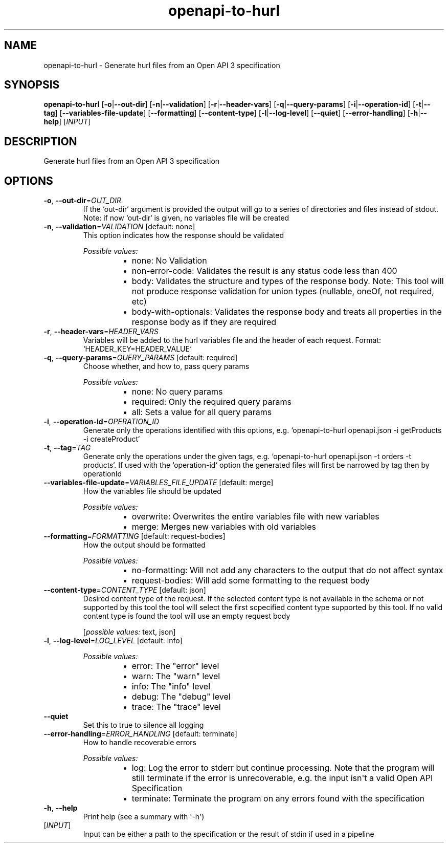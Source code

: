 .ie \n(.g .ds Aq \(aq
.el .ds Aq '
.TH openapi-to-hurl 1  "openapi-to-hurl " 
.SH NAME
openapi\-to\-hurl \- Generate hurl files from an Open API 3 specification
.SH SYNOPSIS
\fBopenapi\-to\-hurl\fR [\fB\-o\fR|\fB\-\-out\-dir\fR] [\fB\-n\fR|\fB\-\-validation\fR] [\fB\-r\fR|\fB\-\-header\-vars\fR] [\fB\-q\fR|\fB\-\-query\-params\fR] [\fB\-i\fR|\fB\-\-operation\-id\fR] [\fB\-t\fR|\fB\-\-tag\fR] [\fB\-\-variables\-file\-update\fR] [\fB\-\-formatting\fR] [\fB\-\-content\-type\fR] [\fB\-l\fR|\fB\-\-log\-level\fR] [\fB\-\-quiet\fR] [\fB\-\-error\-handling\fR] [\fB\-h\fR|\fB\-\-help\fR] [\fIINPUT\fR] 
.SH DESCRIPTION
Generate hurl files from an Open API 3 specification
.SH OPTIONS
.TP
\fB\-o\fR, \fB\-\-out\-dir\fR=\fIOUT_DIR\fR
If the `out\-dir` argument is provided the output will go to a series of directories and files instead of stdout. Note: if now `out\-dir` is given, no variables file will be created
.TP
\fB\-n\fR, \fB\-\-validation\fR=\fIVALIDATION\fR [default: none]
This option indicates how the response should be validated
.br

.br
\fIPossible values:\fR
.RS 14
.IP \(bu 2
none: No Validation
.IP \(bu 2
non\-error\-code: Validates the result is any status code less than 400
.IP \(bu 2
body: Validates the structure and types of the response body. Note: This tool will not produce response validation for union types (nullable, oneOf, not required, etc)
.IP \(bu 2
body\-with\-optionals: Validates the response body and treats all properties in the response body as if they are required
.RE
.TP
\fB\-r\fR, \fB\-\-header\-vars\fR=\fIHEADER_VARS\fR
Variables will be added to the hurl variables file and the header of each request. Format: `HEADER_KEY=HEADER_VALUE`
.TP
\fB\-q\fR, \fB\-\-query\-params\fR=\fIQUERY_PARAMS\fR [default: required]
Choose whether, and how to, pass query params
.br

.br
\fIPossible values:\fR
.RS 14
.IP \(bu 2
none: No query params
.IP \(bu 2
required: Only the required query params
.IP \(bu 2
all: Sets a value for all query params
.RE
.TP
\fB\-i\fR, \fB\-\-operation\-id\fR=\fIOPERATION_ID\fR
Generate only the operations identified with this options, e.g. `openapi\-to\-hurl openapi.json \-i getProducts \-i createProduct`
.TP
\fB\-t\fR, \fB\-\-tag\fR=\fITAG\fR
Generate only the operations under the given tags, e.g. `openapi\-to\-hurl openapi.json \-t orders \-t products`. If used with the `operation\-id` option the generated files will first be narrowed by tag then by operationId
.TP
\fB\-\-variables\-file\-update\fR=\fIVARIABLES_FILE_UPDATE\fR [default: merge]
How the variables file should be updated
.br

.br
\fIPossible values:\fR
.RS 14
.IP \(bu 2
overwrite: Overwrites the entire variables file with new variables
.IP \(bu 2
merge: Merges new variables with old variables
.RE
.TP
\fB\-\-formatting\fR=\fIFORMATTING\fR [default: request\-bodies]
How the output should be formatted
.br

.br
\fIPossible values:\fR
.RS 14
.IP \(bu 2
no\-formatting: Will not add any characters to the output that do not affect syntax
.IP \(bu 2
request\-bodies: Will add some formatting to the request body
.RE
.TP
\fB\-\-content\-type\fR=\fICONTENT_TYPE\fR [default: json]
Desired content type of the request. If the selected content type is not available in the schema or not supported by this tool the tool will select the first scpecified content type supported by this tool. If no valid content type is found the tool will use an empty request body
.br

.br
[\fIpossible values: \fRtext, json]
.TP
\fB\-l\fR, \fB\-\-log\-level\fR=\fILOG_LEVEL\fR [default: info]

.br
\fIPossible values:\fR
.RS 14
.IP \(bu 2
error: The "error" level
.IP \(bu 2
warn: The "warn" level
.IP \(bu 2
info: The "info" level
.IP \(bu 2
debug: The "debug" level
.IP \(bu 2
trace: The "trace" level
.RE
.TP
\fB\-\-quiet\fR
Set this to true to silence all logging
.TP
\fB\-\-error\-handling\fR=\fIERROR_HANDLING\fR [default: terminate]
How to handle recoverable errors
.br

.br
\fIPossible values:\fR
.RS 14
.IP \(bu 2
log: Log the error to stderr but continue processing. Note that the program will still terminate if the error is unrecoverable, e.g. the input isn\*(Aqt a valid Open API Specification
.IP \(bu 2
terminate: Terminate the program on any errors found with the specification
.RE
.TP
\fB\-h\fR, \fB\-\-help\fR
Print help (see a summary with \*(Aq\-h\*(Aq)
.TP
[\fIINPUT\fR]
Input can be either a path to the specification or the result of stdin if used in a pipeline
